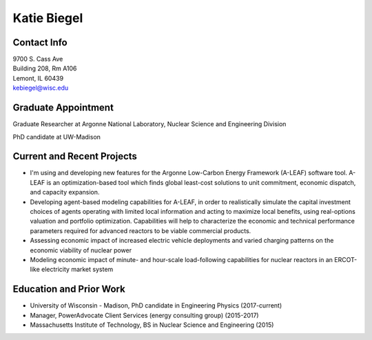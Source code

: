 Katie Biegel
============

.. image::  biegel.jpg
    :align: center
    :width: 300

Contact Info
------------

.. 

| 9700 S. Cass Ave
| Building 208, Rm A106
| Lemont, IL 60439
| kebiegel@wisc.edu

Graduate Appointment
--------------------

Graduate Researcher at Argonne National Laboratory, Nuclear Science and
Engineering Division

PhD candidate at UW-Madison

Current and Recent Projects
---------------------------
*  I'm using and developing new features for the Argonne Low-Carbon Energy Framework (A-LEAF) software tool. A-LEAF is an optimization-based tool which finds global least-cost solutions to unit commitment, economic dispatch, and capacity expansion.
*  Developing agent-based modeling capabilities for A-LEAF, in order to realistically simulate the capital investment choices of agents operating with limited local information and acting to maximize local benefits, using real-options valuation and portfolio optimization. Capabilities will help to characterize the economic and technical performance parameters required for advanced reactors to be viable commercial products.
*  Assessing economic impact of increased electric vehicle deployments and varied charging patterns on the economic viability of nuclear power
*  Modeling economic impact of minute- and hour-scale load-following capabilities for nuclear reactors in an ERCOT-like electricity market system

Education and Prior Work
------------------------

* University of Wisconsin - Madison, PhD candidate in Engineering Physics (2017-current)
* Manager, PowerAdvocate Client Services (energy consulting group) (2015-2017)
* Massachusetts Institute of Technology, BS in Nuclear Science and Engineering (2015)
